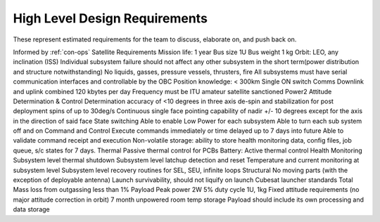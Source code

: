 High Level Design Requirements
===================================
These represent estimated requirements for the team to discuss, elaborate on, and push back on.

Informed by :ref:`con-ops`
Satellite Requirements
Mission life: 1 year
Bus size 1U
Bus weight 1 kg
Orbit: LEO, any inclination (ISS)
Individual subsystem failure should not affect any other subsystem in the short term(power distribution and structure notwithstanding)
No liquids, gasses, pressure vessels, thrusters, fire
All subsystems must have serial communication interfaces and controllable by the OBC
Position knowledge: < 300km
Single ON switch
Comms
Downlink and uplink combined 120 kbytes per day
Frequency must be ITU amateur satellite sanctioned
Power2
Attitude Determination & Control
Determination accuracy of <10 degrees in three axis
de-spin and stabilization for post deployment spins of up to 30deg/s
Continuous single face pointing capability of nadir +/- 10 degrees except for the axis in the direction of said face
State switching
Able to enable Low Power for each subsystem
Able to turn each sub system off and on
Command and Control
Execute commands immediately or time delayed up to 7 days into future
Able to validate command receipt and execution
Non-volatile storage: ability to store health monitoring data, config files, job queue, s/c states for 7 days. 
Thermal
Passive thermal control for PCBs
Battery: Active thermal control
Health Monitoring
Subsystem level thermal shutdown
Subsystem level latchup detection and reset
Temperature and current monitoring at subsystem level
Subsystem level recovery routines for SEL, SEU, infinite loops
Structural
No moving parts (with the exception of deployable antenna)
Launch survivability, should not liquify on launch
Cubesat launcher standards 
Total Mass loss from outgassing less than 1%
Payload
Peak power 2W
5% duty cycle 
1U, 1kg
Fixed attitude requirements (no major attitude correction in orbit)
7 month unpowered room temp storage 
Payload should include its own processing and data storage
